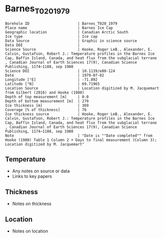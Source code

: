 * Barnes_T020_1979

#+NAME: ingest_meta
#+BEGIN_SRC bash :results verbatim :exports results
cat meta.bsv | sed 's/|/@| /' | column -s"@" -t
#+END_SRC

#+RESULTS: ingest_meta
#+begin_example
Borehole ID                      | Barnes_T020_1979
Place name                       | Barnes Ice Cap
Geographic location              | Canadian Arctic South
Ice type                         | Ice cap
Data Source                      | Graphic in science source
Data DOI                         | 
Science Source                   | Hooke, Roger LeB., Alexander, E. Calvin, Gustafson, Robert J.: Temperature profiles in the Barnes Ice Cap, Baffin Island, Canada, and heat flux from the subglacial terrane , Canadian Journal of Earth Sciences 17(9), Canadian Science Publishing, 1174–1188, sep 1980
Science DOI                      | 10.1139/e80-124
Date                             | 1979-07-02
Longitude [°E]                   | -71.892
Latitude [°N]                    | 69.71965
Location Source                  | Location digitized by M. Jacquemart from Gilbert (2016) and Hooke (1980)
Depth of top measurement [m]     | 0.0
Depth of bottom measurement [m]  | 279
Ice thickness [m]                | 369
Coverage [% of thickness]        | 76
Ice thickness source             | Hooke, Roger LeB., Alexander, E. Calvin, Gustafson, Robert J.: Temperature profiles in the Barnes Ice Cap, Baffin Island, Canada, and heat flux from the subglacial terrane , Canadian Journal of Earth Sciences 17(9), Canadian Science Publishing, 1174–1188, sep 1980
Note                             | "Date is ""Date completed"" from Hooke (1980) Table 1 Column 2 + Days to final measurement (Column 3); Location digitized by M. Jacquemart"
#+end_example


** Temperature

+ Any notes on source or data
+ Links to key papers

** Thickness

+ Notes on thickness
 
** Location

+ Notes on location

** Data                                                 :noexport:

#+NAME: ingest_data
#+BEGIN_SRC bash :exports results
cat data.csv | sort -t, -n -k2
#+END_SRC

#+RESULTS: ingest_data
|          t |         d |
| -10.161963 | 0.2973241 |
|  -9.268712 |  41.32805 |
| -8.6588955 |   65.4113 |
|  -8.280982 | 86.818634 |
|  -7.988957 | 103.46878 |
|       -7.8 | 117.74033 |
| -7.4993863 | 144.20218 |
| -7.2760735 | 165.01486 |
| -7.0269938 | 185.23291 |
|  -6.838037 | 202.18037 |
|  -6.537423 | 227.75024 |
| -6.1509204 | 254.50941 |
| -5.7558284 | 279.48465 |


